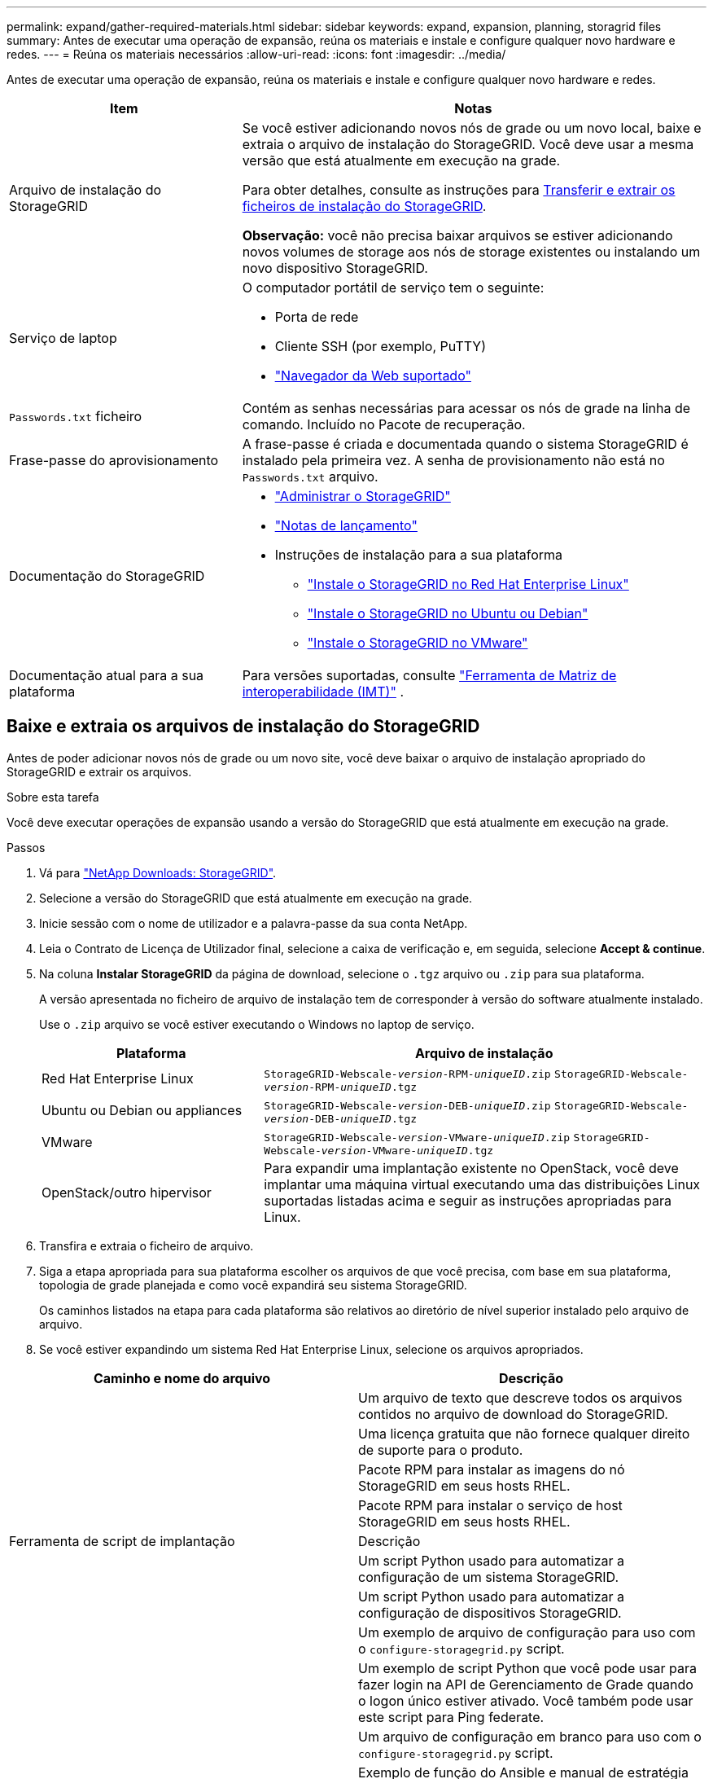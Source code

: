 ---
permalink: expand/gather-required-materials.html 
sidebar: sidebar 
keywords: expand, expansion, planning, storagrid files 
summary: Antes de executar uma operação de expansão, reúna os materiais e instale e configure qualquer novo hardware e redes. 
---
= Reúna os materiais necessários
:allow-uri-read: 
:icons: font
:imagesdir: ../media/


[role="lead"]
Antes de executar uma operação de expansão, reúna os materiais e instale e configure qualquer novo hardware e redes.

[cols="1a,2a"]
|===
| Item | Notas 


 a| 
Arquivo de instalação do StorageGRID
 a| 
Se você estiver adicionando novos nós de grade ou um novo local, baixe e extraia o arquivo de instalação do StorageGRID. Você deve usar a mesma versão que está atualmente em execução na grade.

Para obter detalhes, consulte as instruções para <<download-and-extract-install-files,Transferir e extrair os ficheiros de instalação do StorageGRID>>.

*Observação:* você não precisa baixar arquivos se estiver adicionando novos volumes de storage aos nós de storage existentes ou instalando um novo dispositivo StorageGRID.



 a| 
Serviço de laptop
 a| 
O computador portátil de serviço tem o seguinte:

* Porta de rede
* Cliente SSH (por exemplo, PuTTY)
* link:../admin/web-browser-requirements.html["Navegador da Web suportado"]




 a| 
`Passwords.txt` ficheiro
 a| 
Contém as senhas necessárias para acessar os nós de grade na linha de comando. Incluído no Pacote de recuperação.



 a| 
Frase-passe do aprovisionamento
 a| 
A frase-passe é criada e documentada quando o sistema StorageGRID é instalado pela primeira vez. A senha de provisionamento não está no `Passwords.txt` arquivo.



 a| 
Documentação do StorageGRID
 a| 
* link:../admin/index.html["Administrar o StorageGRID"]
* link:../release-notes/index.html["Notas de lançamento"]
* Instruções de instalação para a sua plataforma
+
** link:../rhel/index.html["Instale o StorageGRID no Red Hat Enterprise Linux"]
** link:../ubuntu/index.html["Instale o StorageGRID no Ubuntu ou Debian"]
** link:../vmware/index.html["Instale o StorageGRID no VMware"]






 a| 
Documentação atual para a sua plataforma
 a| 
Para versões suportadas, consulte https://imt.netapp.com/matrix/#welcome["Ferramenta de Matriz de interoperabilidade (IMT)"^] .

|===


== Baixe e extraia os arquivos de instalação do StorageGRID

.[[download-and-extract-install-files]]
Antes de poder adicionar novos nós de grade ou um novo site, você deve baixar o arquivo de instalação apropriado do StorageGRID e extrair os arquivos.

.Sobre esta tarefa
Você deve executar operações de expansão usando a versão do StorageGRID que está atualmente em execução na grade.

.Passos
. Vá para https://mysupport.netapp.com/site/products/all/details/storagegrid/downloads-tab["NetApp Downloads: StorageGRID"^].
. Selecione a versão do StorageGRID que está atualmente em execução na grade.
. Inicie sessão com o nome de utilizador e a palavra-passe da sua conta NetApp.
. Leia o Contrato de Licença de Utilizador final, selecione a caixa de verificação e, em seguida, selecione *Accept & continue*.
. Na coluna *Instalar StorageGRID* da página de download, selecione o `.tgz` arquivo ou `.zip` para sua plataforma.
+
A versão apresentada no ficheiro de arquivo de instalação tem de corresponder à versão do software atualmente instalado.

+
Use o `.zip` arquivo se você estiver executando o Windows no laptop de serviço.

+
[cols="1a,2a"]
|===
| Plataforma | Arquivo de instalação 


 a| 
Red Hat Enterprise Linux
| `StorageGRID-Webscale-_version_-RPM-_uniqueID_.zip` 
`StorageGRID-Webscale-_version_-RPM-_uniqueID_.tgz` 


 a| 
Ubuntu ou Debian ou appliances
| `StorageGRID-Webscale-_version_-DEB-_uniqueID_.zip` 
`StorageGRID-Webscale-_version_-DEB-_uniqueID_.tgz` 


 a| 
VMware
| `StorageGRID-Webscale-_version_-VMware-_uniqueID_.zip` 
`StorageGRID-Webscale-_version_-VMware-_uniqueID_.tgz` 


 a| 
OpenStack/outro hipervisor
 a| 
Para expandir uma implantação existente no OpenStack, você deve implantar uma máquina virtual executando uma das distribuições Linux suportadas listadas acima e seguir as instruções apropriadas para Linux.

|===
. Transfira e extraia o ficheiro de arquivo.
. Siga a etapa apropriada para sua plataforma escolher os arquivos de que você precisa, com base em sua plataforma, topologia de grade planejada e como você expandirá seu sistema StorageGRID.
+
Os caminhos listados na etapa para cada plataforma são relativos ao diretório de nível superior instalado pelo arquivo de arquivo.

. Se você estiver expandindo um sistema Red Hat Enterprise Linux, selecione os arquivos apropriados.


[cols="1a,1a"]
|===
| Caminho e nome do arquivo | Descrição 


| ./rpms/README  a| 
Um arquivo de texto que descreve todos os arquivos contidos no arquivo de download do StorageGRID.



| ./rpms/NLF000000.txt  a| 
Uma licença gratuita que não fornece qualquer direito de suporte para o produto.



| ./rpms/StorageGRID-Webscale-Images-_version_-SHA.rpm  a| 
Pacote RPM para instalar as imagens do nó StorageGRID em seus hosts RHEL.



| ./rpms/StorageGRID-Webscale-Service-_version_-SHA.rpm  a| 
Pacote RPM para instalar o serviço de host StorageGRID em seus hosts RHEL.



| Ferramenta de script de implantação | Descrição 


| ./rpms/configure-StorageGRID.py  a| 
Um script Python usado para automatizar a configuração de um sistema StorageGRID.



| ./rpms/configure-sga.py  a| 
Um script Python usado para automatizar a configuração de dispositivos StorageGRID.



| ./rpms/configure-StorageGRID.sample.json  a| 
Um exemplo de arquivo de configuração para uso com o `configure-storagegrid.py` script.



| ./rpms/StorageGRID-ssoauth.py  a| 
Um exemplo de script Python que você pode usar para fazer login na API de Gerenciamento de Grade quando o logon único estiver ativado. Você também pode usar este script para Ping federate.



| ./rpms/configure-StorageGRID.blank.json  a| 
Um arquivo de configuração em branco para uso com o `configure-storagegrid.py` script.



| ./rpms/extras/ansible  a| 
Exemplo de função do Ansible e manual de estratégia para configurar hosts do RHEL para implantação de contêineres do StorageGRID. Você pode personalizar a função ou o manual de estratégia conforme necessário.



| ./rpms/StorageGRID-ssoauth-azure.py  a| 
Um exemplo de script Python que você pode usar para fazer login na API de Gerenciamento de Grade quando o logon único (SSO) está habilitado usando o ative Directory ou Ping federate.



| ./rpms/StorageGRID-ssoauth-azure.js  a| 
Um script auxiliar chamado pelo script Python complementar `storagegrid-ssoauth-azure.py` para executar interações SSO com o Azure.



| ./rpms/extras/api-schemas  a| 
Esquemas de API para StorageGRID.

*Nota*: Antes de executar uma atualização, você pode usar esses esquemas para confirmar que qualquer código que você tenha escrito para usar APIs de gerenciamento do StorageGRID será compatível com a nova versão do StorageGRID se você não tiver um ambiente StorageGRID que não seja de produção para teste de compatibilidade de atualização.

|===
. Se você estiver expandindo um sistema Ubuntu ou Debian, selecione os arquivos apropriados.


[cols="1a,1a"]
|===
| Caminho e nome do arquivo | Descrição 


| ./debs/README  a| 
Um arquivo de texto que descreve todos os arquivos contidos no arquivo de download do StorageGRID.



| ./debs/NLF000000.txt  a| 
Um arquivo de licença do NetApp que não é de produção que pode ser usado para testes e implantações de prova de conceito.



| ./debs/StorageGRID-webscale-images-version-SHA.deb  a| 
Pacote DEB para instalar as imagens do nó StorageGRID em hosts Ubuntu ou Debian.



| ./debs/StorageGRID-webscale-images-version-SHA.deb.md5  a| 
MD5 checksum para o arquivo `/debs/storagegrid-webscale-images-version-SHA.deb`.



| ./debs/StorageGRID-webscale-service-version-SHA.deb  a| 
Pacote DEB para instalar o serviço host StorageGRID em hosts Ubuntu ou Debian.



| Ferramenta de script de implantação | Descrição 


| ./debs/configure-StorageGRID.py  a| 
Um script Python usado para automatizar a configuração de um sistema StorageGRID.



| ./debs/configure-sga.py  a| 
Um script Python usado para automatizar a configuração de dispositivos StorageGRID.



| ./debs/StorageGRID-ssoauth.py  a| 
Um exemplo de script Python que você pode usar para fazer login na API de Gerenciamento de Grade quando o logon único estiver ativado. Você também pode usar este script para Ping federate.



| ./debs/configure-StorageGRID.sample.json  a| 
Um exemplo de arquivo de configuração para uso com o `configure-storagegrid.py` script.



| ./debs/configure-StorageGRID.blank.json  a| 
Um arquivo de configuração em branco para uso com o `configure-storagegrid.py` script.



| ./debs/extras/ansible  a| 
Exemplo Ansible role e playbook para configurar hosts Ubuntu ou Debian para a implantação de contentores StorageGRID. Você pode personalizar a função ou o manual de estratégia conforme necessário.



| ./debs/StorageGRID-ssoauth-azure.py  a| 
Um exemplo de script Python que você pode usar para fazer login na API de Gerenciamento de Grade quando o logon único (SSO) está habilitado usando o ative Directory ou Ping federate.



| ./debs/StorageGRID-ssoauth-azure.js  a| 
Um script auxiliar chamado pelo script Python complementar `storagegrid-ssoauth-azure.py` para executar interações SSO com o Azure.



| ./debs/extras/api-schemas  a| 
Esquemas de API para StorageGRID.

*Nota*: Antes de executar uma atualização, você pode usar esses esquemas para confirmar que qualquer código que você tenha escrito para usar APIs de gerenciamento do StorageGRID será compatível com a nova versão do StorageGRID se você não tiver um ambiente StorageGRID que não seja de produção para teste de compatibilidade de atualização.

|===
. Se você estiver expandindo um sistema VMware, selecione os arquivos apropriados.


[cols="1a,1a"]
|===
| Caminho e nome do arquivo | Descrição 


| ./vSphere/README  a| 
Um arquivo de texto que descreve todos os arquivos contidos no arquivo de download do StorageGRID.



| ./vSphere/NLF000000.txt  a| 
Uma licença gratuita que não fornece qualquer direito de suporte para o produto.



| ./vsphere/NetApp-SG-version-SHA.vmdk  a| 
O arquivo de disco da máquina virtual que é usado como um modelo para criar máquinas virtuais de nó de grade.



| ./vsphere/vsphere-primary-admin.ovf ./vsphere/vsphere-primary-admin.mf  a| 
O arquivo de modelo Open Virtualization Format (`.ovf`) e o arquivo de manifesto (`.mf`) para implantar o nó de administração principal.



| ./vsphere/vsphere-non-primary-admin.ovf ./vsphere/vsphere-non-primary-admin.mf  a| 
O arquivo de (`.ovf`modelo ) e o arquivo de manifesto (`.mf`) para implantar nós de administração não primários.



| ./vsphere/vsphere-archive.ovf ./vsphere/vsphere-archive.mf  a| 
O arquivo de (`.ovf`modelo ) e o arquivo de manifesto (`.mf`) para implantar nós de arquivamento.



| ./vsphere/vsphere-gateway.ovf ./vsphere/vsphere-gateway.mf  a| 
O arquivo de (`.ovf`modelo ) e o arquivo de manifesto (`.mf`) para implantar nós do Gateway.



| ./vsphere/vsphere-storage.ovf ./vsphere/vsphere-storage.mf  a| 
O arquivo de (`.ovf`modelo ) e o arquivo de manifesto (`.mf`) para implantar nós de storage baseados em máquina virtual.



| Ferramenta de script de implantação | Descrição 


| ./vsphere/deploy-vsphere-ovftool.sh  a| 
Um script de shell Bash usado para automatizar a implantação de nós de grade virtual.



| ./vsphere/deploy-vsphere-ovftool-sample.ini  a| 
Um exemplo de arquivo de configuração para uso com o `deploy-vsphere-ovftool.sh` script.



| ./vsphere/configure-StorageGRID.py  a| 
Um script Python usado para automatizar a configuração de um sistema StorageGRID.



| ./vsphere/configure-sga.py  a| 
Um script Python usado para automatizar a configuração de dispositivos StorageGRID.



| ./vsphere/StorageGRID-ssoauth.py  a| 
Um exemplo de script Python que você pode usar para entrar na API de Gerenciamento de Grade quando o logon único (SSO) está ativado. Você também pode usar este script para Ping federate.



| ./vsphere/configure-StorageGRID.sample.json  a| 
Um exemplo de arquivo de configuração para uso com o `configure-storagegrid.py` script.



| ./vsphere/configure-StorageGRID.blank.json  a| 
Um arquivo de configuração em branco para uso com o `configure-storagegrid.py` script.



| ./vsphere/StorageGRID-ssoauth-azure.py  a| 
Um exemplo de script Python que você pode usar para fazer login na API de Gerenciamento de Grade quando o logon único (SSO) está habilitado usando o ative Directory ou Ping federate.



| ./vsphere/StorageGRID-ssoauth-azure.js  a| 
Um script auxiliar chamado pelo script Python complementar `storagegrid-ssoauth-azure.py` para executar interações SSO com o Azure.



| ./vsphere/extras/api-schemas  a| 
Esquemas de API para StorageGRID.

*Nota*: Antes de executar uma atualização, você pode usar esses esquemas para confirmar que qualquer código que você tenha escrito para usar APIs de gerenciamento do StorageGRID será compatível com a nova versão do StorageGRID se você não tiver um ambiente StorageGRID que não seja de produção para teste de compatibilidade de atualização.

|===
. Se você estiver expandindo um sistema baseado no StorageGRID Appliance, selecione os arquivos apropriados.


[cols="1a,1a"]
|===
| Caminho e nome do arquivo | Descrição 


| ./debs/StorageGRID-webscale-images-version-SHA.deb  a| 
DEB pacote para instalar as imagens do nó StorageGRID em seus dispositivos.



| ./debs/StorageGRID-webscale-images-version-SHA.deb.md5  a| 
MD5 checksum para o arquivo `/debs/storagegridwebscale-
images-version-SHA.deb`.

|===

NOTE: Para a instalação do dispositivo, esses arquivos só são necessários se você precisar evitar o tráfego de rede. O dispositivo pode baixar os arquivos necessários do nó de administração principal.



== Verifique o hardware e a rede

Antes de iniciar a expansão do sistema StorageGRID, verifique o seguinte:

* O hardware necessário para suportar os novos nós de grade ou o novo site foi instalado e configurado.
* Todos os novos nós têm caminhos de comunicação bidirecionais para todos os nós existentes e novos (um requisito para a rede de Grade). Em particular, confirme se as seguintes portas TCP estão abertas entre os novos nós que você está adicionando na expansão e no nó Admin principal:
+
** 1055
** 7443
** 8011
** 10342


+
link:../network/internal-grid-node-communications.html["Comunicações internas do nó da grade"]Consulte .

* O nó de administração principal pode se comunicar com todos os servidores de expansão destinados a hospedar o sistema StorageGRID.
* Se algum dos novos nós tiver um endereço IP de rede de Grade em uma sub-rede não usada anteriormente, você já link:updating-subnets-for-grid-network.html["adicionada a nova sub-rede"] terá acesso à lista de sub-redes de rede de Grade. Caso contrário, você terá que cancelar a expansão, adicionar a nova sub-rede e iniciar o procedimento novamente.
* Você não está usando a tradução de endereço de rede (NAT) na rede de Grade entre nós de grade ou entre sites do StorageGRID. Quando você usa endereços IPv4 privados para a rede de Grade, esses endereços devem ser roteáveis diretamente de cada nó de grade em cada local. O uso de NAT para fazer a ponte da rede de Grade em um segmento de rede pública é suportado somente se você usar um aplicativo de encapsulamento transparente para todos os nós da grade, o que significa que os nós da grade não exigem conhecimento de endereços IP públicos.
+
Esta restrição NAT é específica para nós de grade e rede de grade. Conforme necessário, você pode usar o NAT entre clientes externos e nós de grade, por exemplo, para fornecer um endereço IP público para um nó de gateway.


